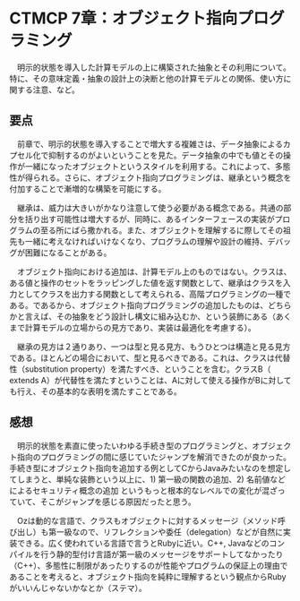 * CTMCP 7章：オブジェクト指向プログラミング
　明示的状態を導入した計算モデルの上に構築された抽象とその利用について。特に、その意味定義・抽象の設計上の決断と他の計算モデルとの関係、使い方に関する注意、など。

** 要点
　前章で、明示的状態を導入することで増大する複雑さは、データ抽象によるカプセル化で抑制するのがよいということを見た。データ抽象の中でも値とその操作が一緒になったオブジェクトというスタイルを利用する。これによって、多態性が得られる。さらに、オブジェクト指向プログラミングは、継承という概念を付加することで漸増的な構築を可能にする。

　継承は、威力は大きいがかなり注意して使う必要がある概念である。共通の部分を括り出す可能性は増大するが、同時に、あるインターフェースの実装がプログラムの至る所にばら撒かれる。また、オブジェクトを理解するに際してその祖先も一緒に考えなければいけなくなり、プログラムの理解や設計の維持、デバッグが困難になることがある。

　オブジェクト指向における追加は、計算モデル上のものではない。クラスは、ある値と操作のセットをラッピングした値を返す関数として、継承はクラスを入力としてクラスを出力する関数として考えられる、高階プログラミングの一種である。であるから、オブジェクト指向プログラミングの追加したものは、どちらかと言えば、その抽象をどう設計し構文に組み込むか、という装飾にある（あくまで計算モデルの立場からの見方であり、実装は最適化を考慮する）。

　継承の見方は２通りあり、一つは型と見る見方、もうひとつは構造と見る見方である。ほとんどの場合において、型と見るべきである。これは、クラスは代替性（substitution property）を満たすべき、ということを含む。クラスB（ extends A）が代替性を満たすということは、Aに対して使える操作がBに対しても行え、その基本的な表明を満たすことである。

** 感想
　明示的状態を素直に使ったいわゆる手続き型のプログラミングと、オブジェクト指向のプログラミングの間に感じていたジャンプを解消できたのが良かった。手続き型にオブジェクト指向を追加する例としてCからJavaみたいなのを想定してしまうと、単純な装飾という以上に、1) 第一級の関数の追加、2) 名前値などによるセキュリティ概念の追加 というもっと根本的なレベルでの変化が混ざっていて、そこがジャンプを感じる原因だったと思う。

　Ozは動的な言語で、クラスもオブジェクトに対するメッセージ（メソッド呼び出し）も第一級なので、リフレクションや委任（delegation）などが自然に実装できる。広く使われている言語で言うとRubyに近い。C++, Javaなどのコンパイルを行う静的型付け言語が第一級のメッセージをサポートしてなかったり（C++）、多態性に制限があったりするのが性能やプログラムの保証上の理由であることを考えると、オブジェクト指向を純粋に理解するという観点からRubyがいいんじゃないかなとか（ステマ）。


